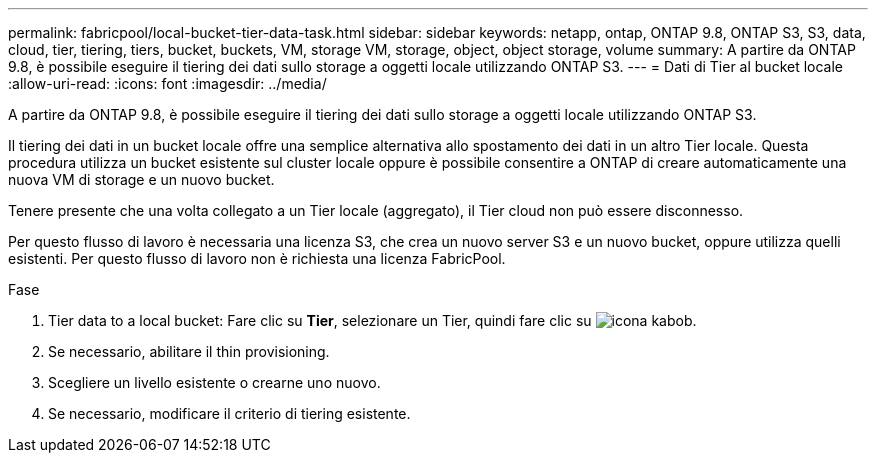 ---
permalink: fabricpool/local-bucket-tier-data-task.html 
sidebar: sidebar 
keywords: netapp, ontap, ONTAP 9.8, ONTAP S3, S3, data, cloud, tier, tiering, tiers, bucket, buckets, VM, storage VM, storage, object, object storage, volume 
summary: A partire da ONTAP 9.8, è possibile eseguire il tiering dei dati sullo storage a oggetti locale utilizzando ONTAP S3. 
---
= Dati di Tier al bucket locale
:allow-uri-read: 
:icons: font
:imagesdir: ../media/


[role="lead"]
A partire da ONTAP 9.8, è possibile eseguire il tiering dei dati sullo storage a oggetti locale utilizzando ONTAP S3.

Il tiering dei dati in un bucket locale offre una semplice alternativa allo spostamento dei dati in un altro Tier locale. Questa procedura utilizza un bucket esistente sul cluster locale oppure è possibile consentire a ONTAP di creare automaticamente una nuova VM di storage e un nuovo bucket.

Tenere presente che una volta collegato a un Tier locale (aggregato), il Tier cloud non può essere disconnesso.

Per questo flusso di lavoro è necessaria una licenza S3, che crea un nuovo server S3 e un nuovo bucket, oppure utilizza quelli esistenti. Per questo flusso di lavoro non è richiesta una licenza FabricPool.

.Fase
. Tier data to a local bucket: Fare clic su *Tier*, selezionare un Tier, quindi fare clic su image:icon_kabob.gif["icona kabob"].
. Se necessario, abilitare il thin provisioning.
. Scegliere un livello esistente o crearne uno nuovo.
. Se necessario, modificare il criterio di tiering esistente.

